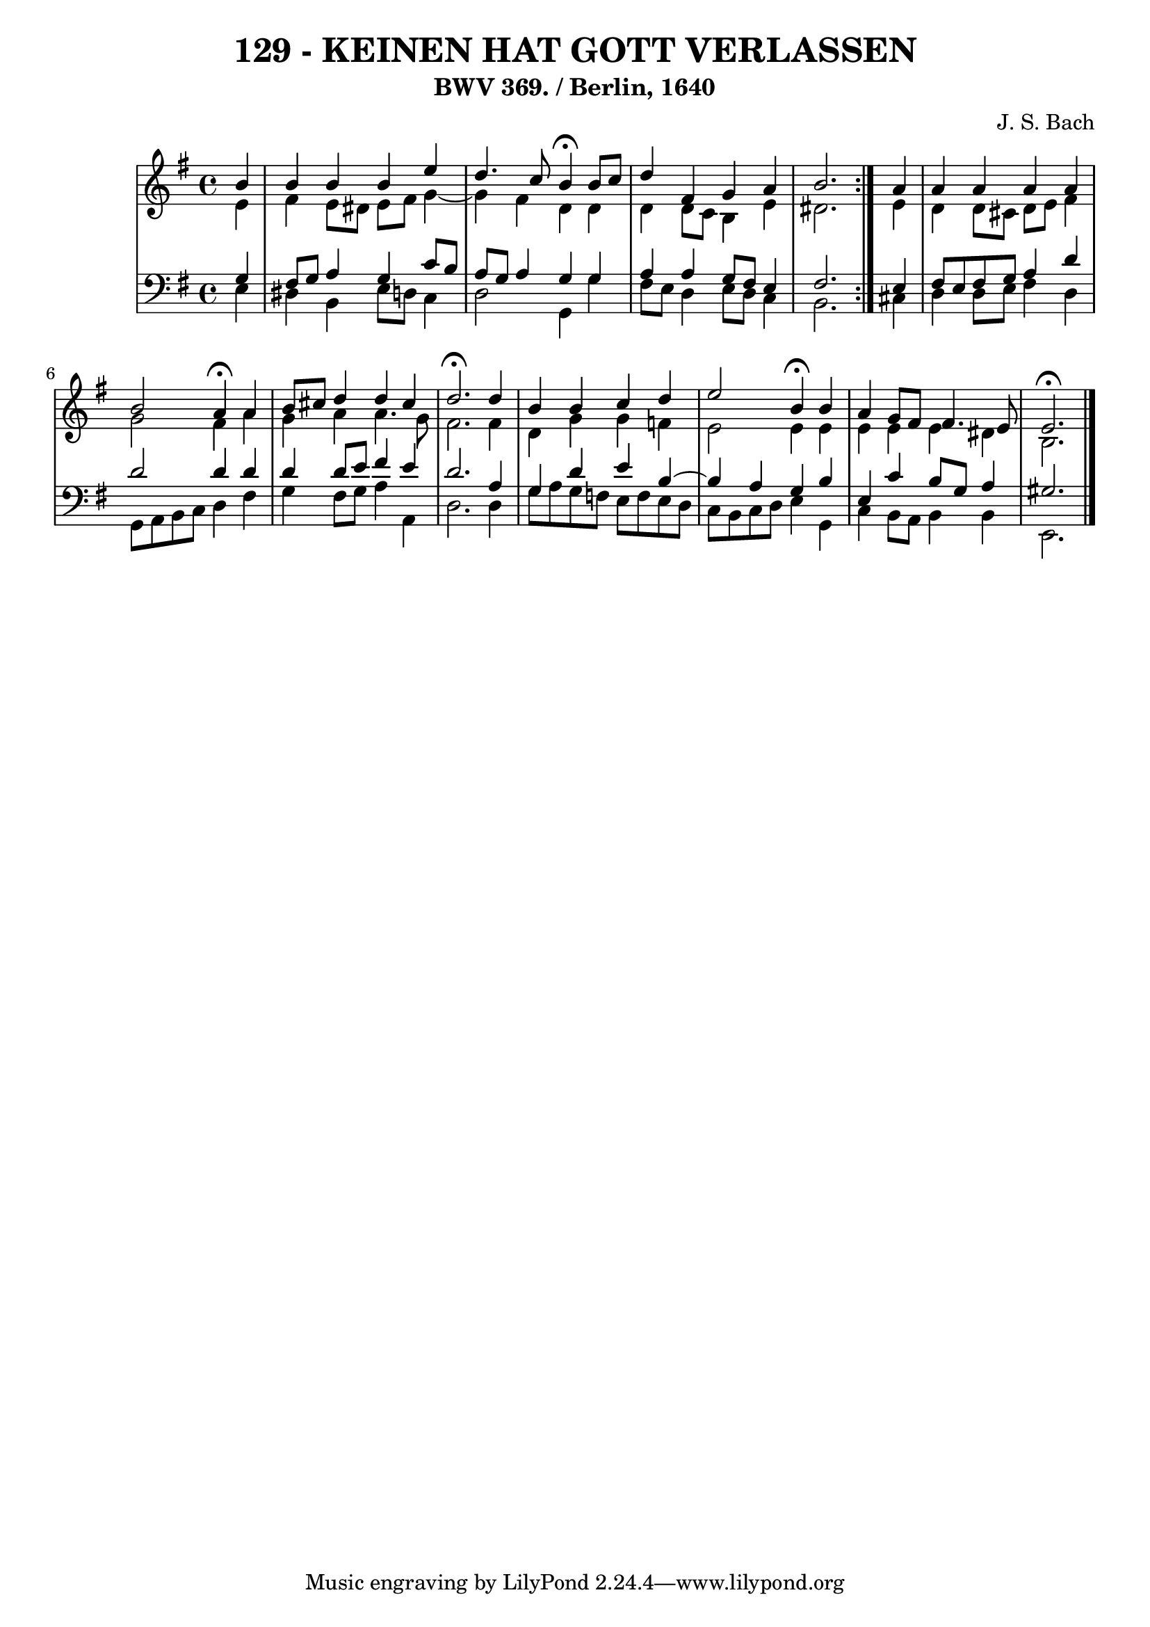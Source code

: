 \version "2.10.33"

\header {
  title = "129 - KEINEN HAT GOTT VERLASSEN"
  subtitle = "BWV 369. / Berlin, 1640"
  composer = "J. S. Bach"
}


global = {
  \time 4/4
  \key e \minor
}


soprano = \relative c'' {
  \repeat volta 2 {
    \partial 4 b4 
    b4 b4 b4 e4 
    d4. c8 b4 \fermata b8 c8 
    d4 fis,4 g4 a4 
    b2. } a4 
  a4 a4 a4 a4   %5
  b2 a4 \fermata a4 
  b8 cis8 d4 d4 cis4 
  d2. \fermata d4 
  b4 b4 c4 d4 
  e2 b4 \fermata b4   %10
  a4 g8 fis8 fis4. e8 
  e2. \fermata
  
}

alto = \relative c' {
  \repeat volta 2 {
    \partial 4 e4 
    fis4 e8 dis8 e8 fis8 g4~ 
    g4 fis4 d4 d4 
    d4 d8 c8 b4 e4 
    dis2. } e4 
  d4 d8 cis8 d8 e8 fis4   %5
  g2 fis4 a4 
  g4 a4 a4. g8 
  fis2. fis4 
  d4 g4 g4 f4 
  e2 e4 e4   %10
  e4 e4 e4 dis4 
  b2. 
  
}

tenor = \relative c' {
  \repeat volta 2 {
    \partial 4 g4 
    fis8 g8 a4 g4 c8 b8 
    a8 g8 a4 g4 g4 
    a4 a4 g8 fis8 e4 
    fis2. } e4 
  fis8 e8 fis8 g8 a4 d4   %5
  d2 d4 d4 
  d4 d8 e8 fis4 e4 
  d2. a4 
  g4 d'4 e4 b4~ 
  b4 a4 g4 b4   %10
  e,4 c'4 b8 g8 a4 
  gis2. 
  
}

baixo = \relative c {
  \repeat volta 2 {
    \partial 4 e4 
    dis4 b4 e8 d8 c4 
    d2 g,4 g'4 
    fis8 e8 d4 e8 d8 c4 
    b2. } cis4 
  d4 d8 e8 fis4 d4   %5
  g,8 a8 b8 c8 d4 fis4 
  g4 fis8 g8 a4 a,4 
  d2. d4 
  g8 a8 g8 f8 e8 f8 e8 d8 
  c8 b8 c8 d8 e4 g,4   %10
  c4 b8 a8 b4 b4 
  e,2. 
  
}

\score {
  <<
    \new StaffGroup <<
      \override StaffGroup.SystemStartBracket #'style = #'line 
      \new Staff {
        <<
          \global
          \new Voice = "soprano" { \voiceOne \soprano }
          \new Voice = "alto" { \voiceTwo \alto }
        >>
      }
      \new Staff {
        <<
          \global
          \clef "bass"
          \new Voice = "tenor" {\voiceOne \tenor }
          \new Voice = "baixo" { \voiceTwo \baixo \bar "|."}
        >>
      }
    >>
  >>
  \layout {}
  \midi {}
}
